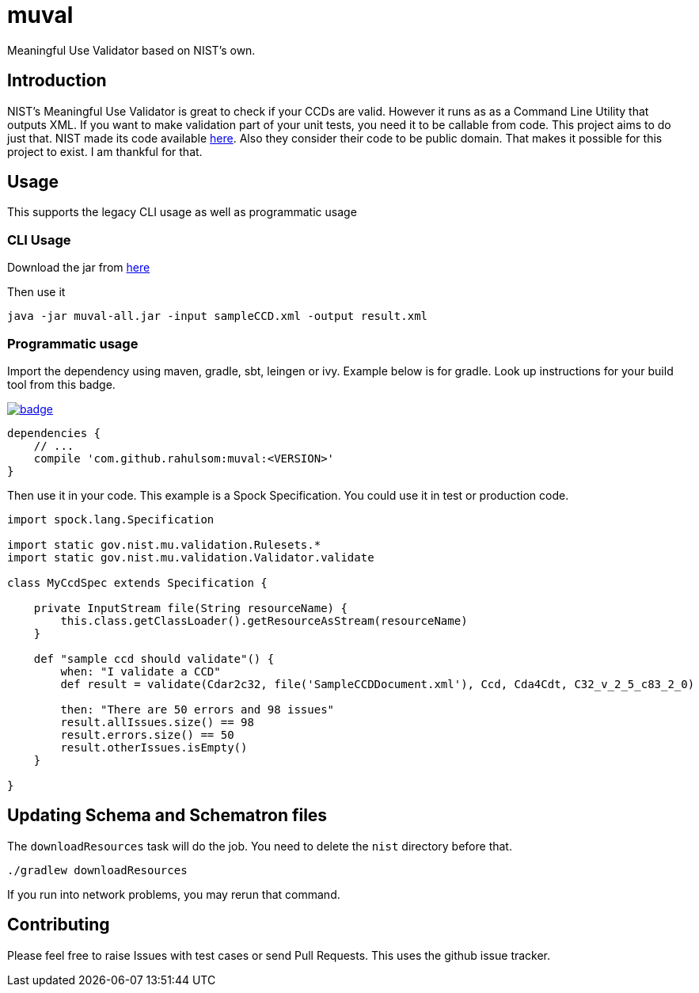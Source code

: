 = muval

Meaningful Use Validator based on NIST's own.

== Introduction

NIST's Meaningful Use Validator is great to check if your CCDs are valid.
However it runs as as a Command Line Utility that outputs XML.
If you want to make validation part of your unit tests, you need it to be callable from code.
This project aims to do just that.
NIST made its code available http://cda-validation.nist.gov/cda-validation/downloads.html[here].
Also they consider their code to be public domain.
That makes it possible for this project to exist.
I am thankful for that.

== Usage

This supports the legacy CLI usage as well as programmatic usage

=== CLI Usage

Download the jar from http://oss.sonatype.org/service/local/artifact/maven/redirect?r=central-proxy&g=com.github.rahulsom&a=muval&v=LATEST&c=all[here]

Then use it
[source,bash]
----
java -jar muval-all.jar -input sampleCCD.xml -output result.xml
----

=== Programmatic usage

Import the dependency using maven, gradle, sbt, leingen or ivy.
Example below is for gradle.
Look up instructions for your build tool from this badge.

image::https://maven-badges.herokuapp.com/maven-central/com.github.rahulsom/muval/badge.svg[link=https://maven-badges.herokuapp.com/maven-central/com.github.rahulsom/muval]

[source,gradle]
----
dependencies {
    // ...
    compile 'com.github.rahulsom:muval:<VERSION>'
}
----

Then use it in your code. This example is a Spock Specification. You could use it in test or production code.
[source,groovy]
----
import spock.lang.Specification

import static gov.nist.mu.validation.Rulesets.*
import static gov.nist.mu.validation.Validator.validate

class MyCcdSpec extends Specification {

    private InputStream file(String resourceName) {
        this.class.getClassLoader().getResourceAsStream(resourceName)
    }

    def "sample ccd should validate"() {
        when: "I validate a CCD"
        def result = validate(Cdar2c32, file('SampleCCDDocument.xml'), Ccd, Cda4Cdt, C32_v_2_5_c83_2_0)

        then: "There are 50 errors and 98 issues"
        result.allIssues.size() == 98
        result.errors.size() == 50
        result.otherIssues.isEmpty()
    }

}
----

== Updating Schema and Schematron files

The `downloadResources` task will do the job. You need to delete the `nist` directory before that.

[source,bash]
----
./gradlew downloadResources
----

If you run into network problems, you may rerun that command.

== Contributing

Please feel free to raise Issues with test cases or send Pull Requests. This uses the github issue tracker.